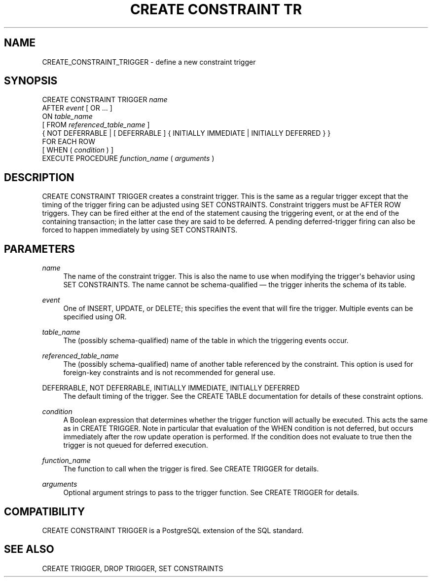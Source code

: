 '\" t
.\"     Title: CREATE CONSTRAINT TRIGGER
.\"    Author: The PostgreSQL Global Development Group
.\" Generator: DocBook XSL Stylesheets v1.75.1 <http://docbook.sf.net/>
.\"      Date: 2009-12-01
.\"    Manual: PostgreSQL snapshot Documentation
.\"    Source: PostgreSQL snapshot
.\"  Language: English
.\"
.TH "CREATE CONSTRAINT TR" "7" "2009-12-01" "PostgreSQL snapshot" "PostgreSQL snapshot Documentation"
.\" -----------------------------------------------------------------
.\" * set default formatting
.\" -----------------------------------------------------------------
.\" disable hyphenation
.nh
.\" disable justification (adjust text to left margin only)
.ad l
.\" -----------------------------------------------------------------
.\" * MAIN CONTENT STARTS HERE *
.\" -----------------------------------------------------------------
.SH "NAME"
CREATE_CONSTRAINT_TRIGGER \- define a new constraint trigger
.\" CREATE CONSTRAINT TRIGGER
.SH "SYNOPSIS"
.sp
.nf
CREATE CONSTRAINT TRIGGER \fIname\fR
    AFTER \fIevent\fR [ OR \&.\&.\&. ]
    ON \fItable_name\fR
    [ FROM \fIreferenced_table_name\fR ]
    { NOT DEFERRABLE | [ DEFERRABLE ] { INITIALLY IMMEDIATE | INITIALLY DEFERRED } }
    FOR EACH ROW
    [ WHEN ( \fIcondition\fR ) ]
    EXECUTE PROCEDURE \fIfunction_name\fR ( \fIarguments\fR )
.fi
.SH "DESCRIPTION"
.PP
CREATE CONSTRAINT TRIGGER
creates a
constraint trigger\&. This is the same as a regular trigger except that the timing of the trigger firing can be adjusted using
SET CONSTRAINTS\&. Constraint triggers must be
AFTER ROW
triggers\&. They can be fired either at the end of the statement causing the triggering event, or at the end of the containing transaction; in the latter case they are said to be
deferred\&. A pending deferred\-trigger firing can also be forced to happen immediately by using
SET CONSTRAINTS\&.
.SH "PARAMETERS"
.PP
\fIname\fR
.RS 4
The name of the constraint trigger\&. This is also the name to use when modifying the trigger\(aqs behavior using
SET CONSTRAINTS\&. The name cannot be schema\-qualified \(em the trigger inherits the schema of its table\&.
.RE
.PP
\fIevent\fR
.RS 4
One of
INSERT,
UPDATE, or
DELETE; this specifies the event that will fire the trigger\&. Multiple events can be specified using
OR\&.
.RE
.PP
\fItable_name\fR
.RS 4
The (possibly schema\-qualified) name of the table in which the triggering events occur\&.
.RE
.PP
\fIreferenced_table_name\fR
.RS 4
The (possibly schema\-qualified) name of another table referenced by the constraint\&. This option is used for foreign\-key constraints and is not recommended for general use\&.
.RE
.PP
DEFERRABLE, NOT DEFERRABLE, INITIALLY IMMEDIATE, INITIALLY DEFERRED
.RS 4
The default timing of the trigger\&. See the
CREATE TABLE
documentation for details of these constraint options\&.
.RE
.PP
\fIcondition\fR
.RS 4
A Boolean expression that determines whether the trigger function will actually be executed\&. This acts the same as in
CREATE TRIGGER\&. Note in particular that evaluation of the
WHEN
condition is not deferred, but occurs immediately after the row update operation is performed\&. If the condition does not evaluate to
true
then the trigger is not queued for deferred execution\&.
.RE
.PP
\fIfunction_name\fR
.RS 4
The function to call when the trigger is fired\&. See
CREATE TRIGGER
for details\&.
.RE
.PP
\fIarguments\fR
.RS 4
Optional argument strings to pass to the trigger function\&. See
CREATE TRIGGER
for details\&.
.RE
.SH "COMPATIBILITY"
.PP
CREATE CONSTRAINT TRIGGER
is a
PostgreSQL
extension of the
SQL
standard\&.
.SH "SEE ALSO"
CREATE TRIGGER, DROP TRIGGER, SET CONSTRAINTS

